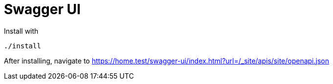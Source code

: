 = Swagger UI

Install with

----
./install
----

After installing, navigate to https://home.test/swagger-ui/index.html?url=/_site/apis/site/openapi.json

